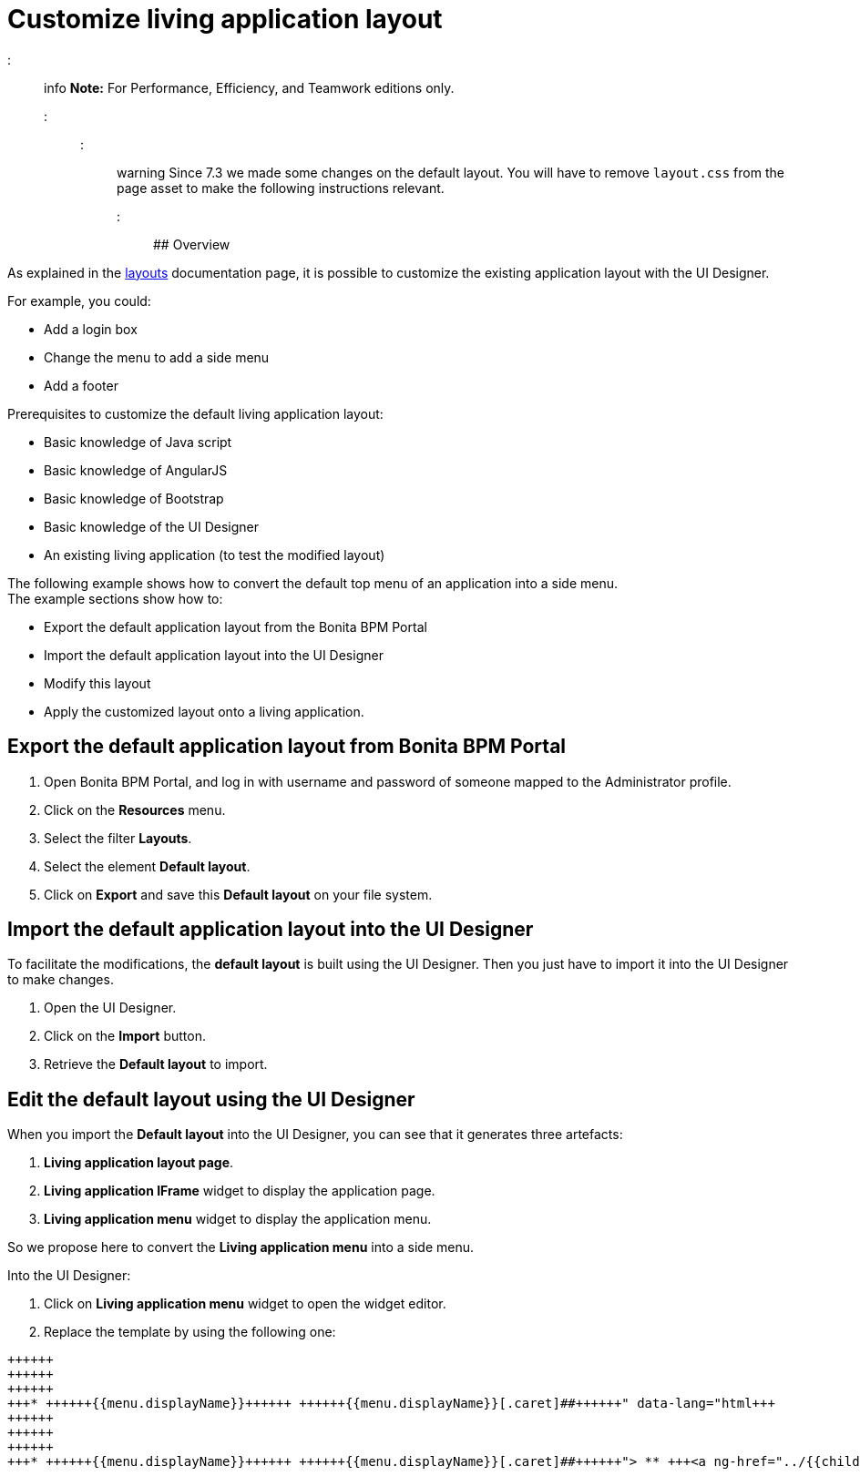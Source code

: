 = Customize living application layout

::: info
*Note:* For Performance, Efficiency, and Teamwork editions only.
:::

::: warning
Since 7.3 we made some changes on the default layout. You will have to remove `layout.css` from the page asset to make the following instructions relevant.
:::

## Overview

As explained in the xref:layouts.adoc[layouts] documentation page, it is possible to customize the existing application layout with the UI Designer.

For example, you could:

* Add a login box
* Change the menu to add a side menu
* Add a footer

Prerequisites to customize the default living application layout:

* Basic knowledge of Java script
* Basic knowledge of AngularJS
* Basic knowledge of Bootstrap
* Basic knowledge of the UI Designer
* An existing living application (to test the modified layout)

The following example shows how to convert the default top menu of an application into a side menu. +
The example sections show how to:

* Export the default application layout from the Bonita BPM Portal
* Import the default application layout into the UI Designer
* Modify this layout
* Apply the customized layout onto a living application.

## Export the default application layout from Bonita BPM Portal

. Open Bonita BPM Portal, and log in with username and password of someone mapped to the Administrator profile.
. Click on the *Resources* menu.
. Select the filter *Layouts*.
. Select the element *Default layout*.
. Click on *Export* and save this *Default layout* on your file system.

== Import the default application layout into the UI Designer

To facilitate the modifications, the *default layout* is built using the UI Designer. Then you just have to import it into the UI Designer to make changes.

. Open the UI Designer.
. Click on the *Import* button.
. Retrieve the *Default layout* to import.

== Edit the default layout using the UI Designer

When you import the *Default layout* into the UI Designer, you can see that it generates three artefacts:

. *Living application layout page*.
. *Living application IFrame* widget to display the application page.
. *Living application menu* widget to display the application menu.

So we propose here to convert the *Living application menu* into a side menu.

Into the UI Designer:

. Click on *Living application menu* widget to open the widget editor.
. Replace the template by using the following one:
```html+++<div class="container" style="height:100%">++++++<div class="row">++++++<div id="leftCol">++++++<div class="well">+++* +++<a ng-if="!ctrl.isParentMenu(menu)" ng-href="../{{menu.applicationPageId.token}}/" ng-click="ctrl.reload()">+++{{menu.displayName}}+++</a>+++ +++<a ng-if="ctrl.isParentMenu(menu)" dropdown-toggle="">+++{{menu.displayName}}[.caret]##+++</a>+++
 ** +++<a ng-href="../{{childMenu.applicationPageId.token}}/" ng-click="ctrl.reload()">+++{{childMenu.displayName}}+++</a>++++++</div>++++++</div>++++++</div>++++++</div>+++

```

. Click on *Save*.
. Return to the UI Designer home page.
. Click on *Living application layout page*.
. Drag and drop the existing *living application Menu* on the left side of the *living application IFrame*.
. Resize the *living Application Menu* by setting the width to 2.
. Resize the *living Application IFrame* by setting the width to 10.
. Click on *Save*.

== Export the Side menu layout on your file system

Once your changes are made, save the new layout using a new name and then export it.

. Rename it into *SideMenuLayout*.
. Click on *Save*.
. Click on the *Export* button.

== Import the *Side Menu Layout* into the portal

. Open the Bonita BPM Portal, and again log in with username and password of someone mapped to the Administrator profile.
. Click on the *Resources* menu.
. Click on *Add*.
. Add the new *Side Menu Layout Page*.
. Click *Next*.
. Click *Confirm*.

== Configure your living application to use the modified layout

. Click on the *Applications* menu.
. Click on the edit action *...* of your living application.
. In the *Look & Feel* section, click on the layout link
. Select the *Side Menu layout*
. Click on the validation button
. In the application details section, click on the URL link to navigate to your living application.
. See your new application layout with a side menu.
. Feel free to add lots of new improvements to create the layout that fits your needs.

== Troubleshooting

=== Living application layout log 3 error 500 on loading

This issue has been fixed in the 7.3.0 version ("[BS-14885] - Living application layout log 3 error 500 on loading").
If you want to import a custom layout created with an oldest UIDesigner version (7.2.x or lower) in a 7.3.0 (or greater) version, you have to perform the following
steps to prevent the issue to occur.

. Import the CustomLayout_7.2.x in UIDesigner 7.3.3
. Export the default layout from Bonita Portal
. Import the default layout and confirm the overwrite of custom widgets
. Open the CustomLayout_7.2.x Layout and remove the 3 variables AuthorizeApplicationAPI, AuthorizeApplicationPageAPI and AuthorizeApplicationMenuAPI (as shown below)
Those variables are responsible of the SEVERE error logs on server.
. Select the iFrame widget and set the reziseToContent option to yes
. Save then Export the layout (feel free to rename the layout if you want)
. On Bonita Portal server edit the layout and import the newly exported layout
. confirm all the messages
. Validate that your application has a layout that fits your requirements.
